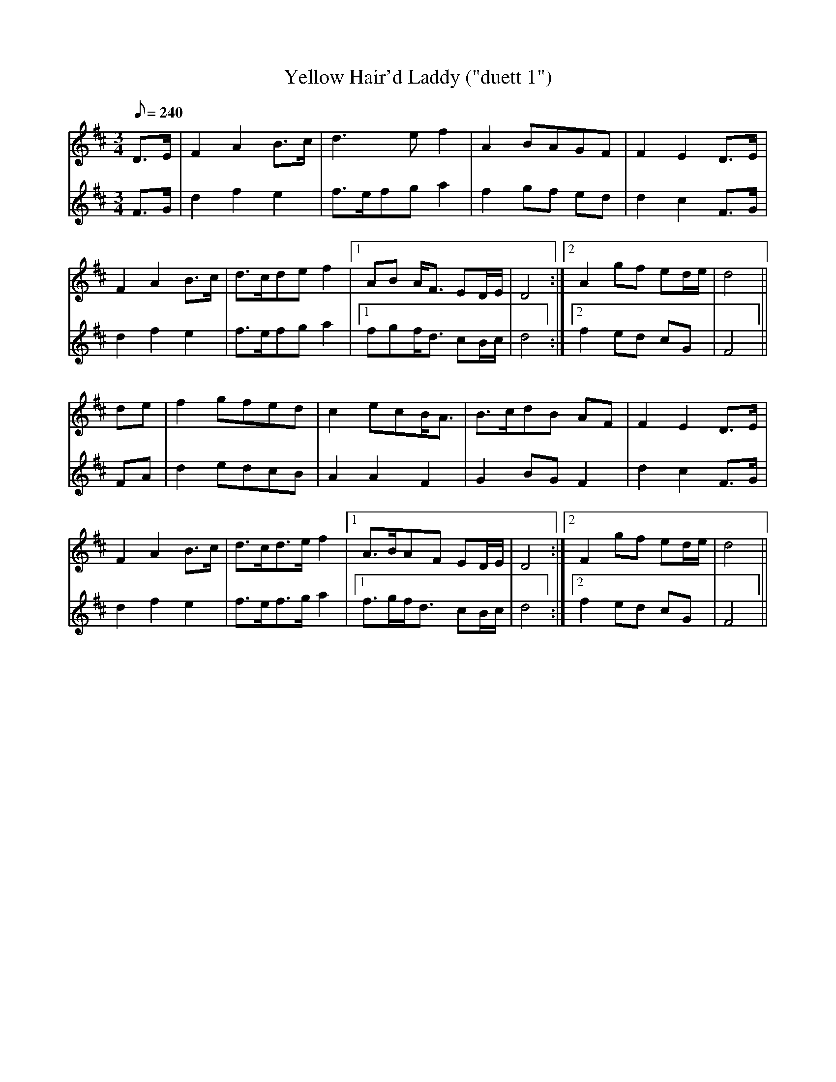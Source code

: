 X:175
T: Yellow Hair'd Laddy ("duett 1")
N: O'Farrell's Pocket Companion v.2 (Sky ed. p.88)
M: 3/4
L: 1/8
R: waltz
Q: 240
V: 1 %%MIDI program 1 73 volume=70 % flute
V: 2 %%MIDI program 1 40 % fiddle
K: D
[V:1] D>E|F2 A2 B>c|d3e f2|A2 BAGF|F2 E2 D>E|
[V:2] F>G|d2 f2 e2|f>efg a2|f2 gf ed|d2 c2 F>G|
% [continued]
[V:1] F2 A2 B>c|d>cde f2|1 AB A<F ED/E/|D4 :|2 A2 gf ed/e/|d4||
[V:2] d2 f2 e2|f>efg a2|1 fgf<d cB/c/|d4 :|2 f2 ed cG|F4||
%
[V:1] de|f2 gfed|c2 ecB<A|B>cdB AF|F2 E2 D>E|
[V:2] FA|d2 edcB|A2 A2 F2|G2 BG F2|d2 c2 F>G|
%
[V:1] F2 A2 B>c|d>cd>e f2|1 A>BAF ED/E/| D4 :|2 F2 gf ed/e/|d4||
[V:2] d2 f2 e2|f>ef>g a2|1 f>gf<d cB/c/| d4 :|2 f2 ed cG | F4||
